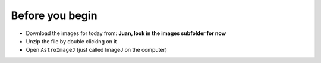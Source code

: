 Before you begin
================

+ Download the images for today from: **Juan, look in the images subfolder for now**
+ Unzip the file by double clicking on it
+ Open ``AstroImageJ`` (just called ImageJ on the computer)

